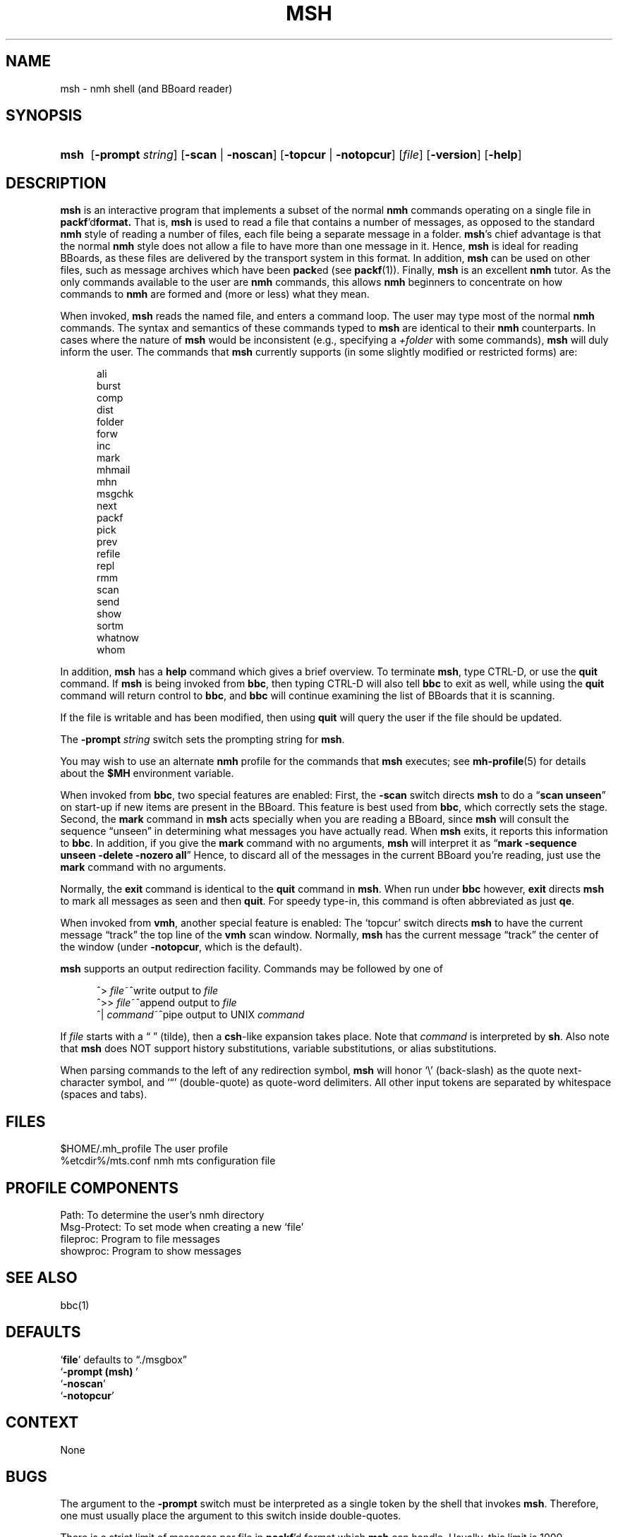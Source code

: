 .\"
.\" %nmhwarning%
.\" $Id$
.\"
.TH MSH %manext1% "%nmhdate%" MH.6.8 [%nmhversion%]
.SH NAME
msh \- nmh shell (and BBoard reader)
.SH SYNOPSIS
.HP 5
.na
.B msh
.RB [ \-prompt
.IR string ]
.RB [ \-scan " | " \-noscan ]
.RB [ \-topcur " | " \-notopcur ]
.RI [ file ]
.RB [ \-version ]
.RB [ \-help ]
.ad
.SH DESCRIPTION
.B msh
is an interactive program that implements a subset of the normal
.B nmh
commands operating on a single file in
.BR packf 'd format.
That is,
.B msh
is used to read a file that contains a number
of messages, as opposed to the standard
.B nmh
style of reading
a number of files, each file being a separate message in a folder.
.BR msh 's
chief advantage is that the normal
.B nmh
style does not
allow a file to have more than one message in it.  Hence,
.B msh
is
ideal for reading BBoards, as these files are delivered by the
transport system in this format.  In addition,
.B msh
can be used on
other files, such as message archives which have been
.BR pack ed
(see
.BR packf (1)).
Finally,
.B msh
is an excellent
.B nmh
tutor.
As the only commands available to the user are
.B nmh
commands, this
allows
.B nmh
beginners to concentrate on how commands to
.B nmh
are formed and (more or less) what they mean.
.PP
When invoked,
.B msh
reads the named file, and enters a command loop.
The user may type most of the normal
.B nmh
commands.  The syntax and
semantics of these commands typed to
.B msh
are identical to their
.B nmh
counterparts.  In cases where the nature of
.B msh
would be
inconsistent (e.g., specifying a
.I +folder
with some commands),
.B msh
will duly inform the user.  The commands that
.B msh
currently supports
(in some slightly modified or restricted forms) are:
.PP
.RS 5
.nf
ali
burst
comp
dist
folder
forw
inc
mark
mhmail
mhn
msgchk
next
packf
pick
prev
refile
repl
rmm
scan
send
show
sortm
whatnow
whom
.fi
.RE
.PP
In addition,
.B msh
has a
.B help
command which gives a
brief overview.  To terminate
.BR msh ,
type CTRL\-D, or use the
.B quit
command.  If
.B msh
is being invoked from
.BR bbc ,
then typing CTRL\-D will also tell
.B bbc
to exit as well, while
using the
.B quit
command will return control to
.BR bbc ,
and
.B bbc
will continue examining the list of BBoards that it is scanning.
.PP
If the file is writable and has been modified, then using
.B quit
will query the user if the file should be updated.
.PP
The
.B \-prompt
.I string
switch sets the prompting string for
.BR msh .
.PP
You may wish to use an alternate
.B nmh
profile for the commands that
.B msh
executes; see
.BR mh-profile (5)
for details about the
.B $MH
environment variable.
.PP
When invoked from
.BR bbc ,
two special features are enabled:
First, the
.B \-scan
switch directs
.B msh
to do a
.RB \*(lq scan
.BR unseen \*(rq
on start\-up if new items are present in the BBoard.  This feature is
best used from
.BR bbc ,
which correctly sets the stage.  Second, the
.B mark
command in
.B msh
acts specially when you are reading a
BBoard, since
.B msh
will consult the sequence \*(lqunseen\*(rq in
determining what messages you have actually read.  When
.B msh
exits,
it reports this information to
.BR bbc .
In addition, if you give the
.B mark
command with no arguments,
.B msh
will interpret it as
.RB \*(lq mark
.B \-sequence
.B unseen
.B \-delete
.B \-nozero
.BR all \*(rq
Hence, to discard
all of the messages in the current BBoard you're reading, just use the
.B mark
command with no arguments.
.PP
Normally, the
.B exit
command is identical to the
.B quit
command in
.BR msh .
When run under
.B bbc
however,
.B exit
directs
.B msh
to mark all messages as seen and then
.BR quit .
For speedy type\-in, this command is often abbreviated as just
.BR qe .
.PP
When invoked from
.BR vmh ,
another special feature is enabled:
The `topcur' switch directs
.B msh
to have the current message
\*(lqtrack\*(rq the top line of the
.B vmh
scan window.  Normally,
.B msh
has the current message \*(lqtrack\*(rq the center of the window
(under
.BR \-notopcur ,
which is the default).
.PP
.B msh
supports an output redirection facility.  Commands may be
followed by one of
.PP
.RS 5
.nf
.ta \w'| \fIcommand\fR  'u
^> \fIfile\fR~^write output to \fIfile\fR
^>> \fIfile\fR~^append output to \fIfile\fR
^| \fIcommand\fR~^pipe output to UNIX \fIcommand\fR
.fi
.RE
.PP
If
.I file
starts with a \*(lq\~\*(rq (tilde), then a
.BR csh \-like
expansion
takes place.  Note that
.I command
is interpreted by
.BR sh .
Also note that
.B msh
does NOT support history substitutions, variable
substitutions, or alias substitutions.
.PP
When parsing commands to the left of any redirection symbol,
.B msh
will honor `\\' (back\-slash) as the quote next\-character symbol, and
`\*(lq' (double\-quote) as quote\-word delimiters.  All other input tokens
are separated by whitespace (spaces and tabs).

.SH FILES
.fc ^ ~
.nf
.ta \w'%etcdir%/ExtraBigFileName  'u
^$HOME/\&.mh\(ruprofile~^The user profile
^%etcdir%/mts.conf~^nmh mts configuration file
.fi

.SH "PROFILE COMPONENTS"
.fc ^ ~
.nf
.ta 2.4i
.ta \w'ExtraBigProfileName  'u
^Path:~^To determine the user's nmh directory
^Msg\-Protect:~^To set mode when creating a new `file'
^fileproc:~^Program to file messages
^showproc:~^Program to show messages
.fi

.SH "SEE ALSO"
bbc(1)

.SH DEFAULTS
.nf
.RB ` file "' defaults to \*(lq./msgbox\*(rq"
.RB ` "\-prompt\ (msh)\ "'
.RB ` \-noscan '
.RB ` \-notopcur '
.fi

.SH CONTEXT
None

.SH BUGS
The argument to the
.B \-prompt
switch must be interpreted as a single
token by the shell that invokes
.BR msh .
Therefore, one must usually
place the argument to this switch inside double\-quotes.
.PP
There is a strict limit of messages per file in
.BR packf 'd
format which
.B msh
can handle.  Usually, this limit is 1000 messages.
.PP
Please remember that
.B msh
is not the C\-Shell, and that a lot of
the nice facilities provided by the latter are not present in the former.
.PP
In particular,
.B msh
does not understand back\-quoting, so the only
effective way to use
.B pick
inside
.B msh
is to always use the
.B \-seq
.I select
switch.  Clever users of
.B nmh
will put the line
.P
.RS 5
pick:\0\-seq\0select\0\-list
.RE
.PP
in their
.I \&.mh\(ruprofile
file so that
.B pick
works equally well from both the shell and
.BR msh .
.PP
.B sortm
always uses
.B \-noverbose
and if
.B \-textfield
.I field
is used,
.B \-limit
.IR 0 .
.PP
The
.B msh
program inherits most (if not all) of the bugs from the
.B nmh
commands it implements.

